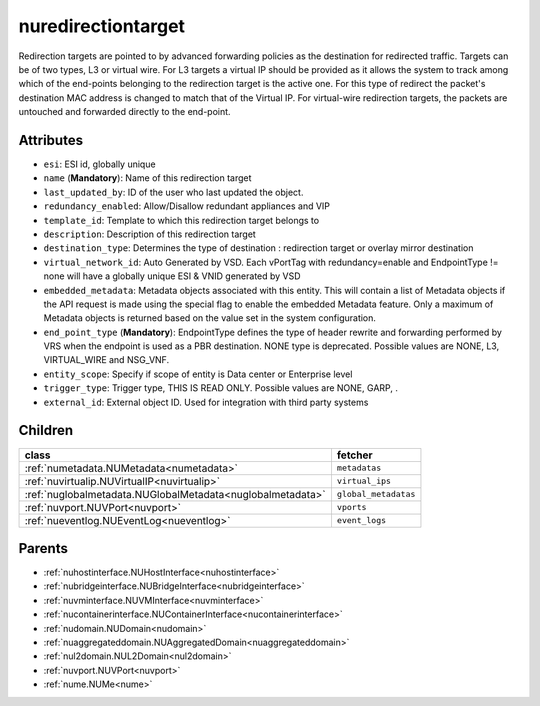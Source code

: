 .. _nuredirectiontarget:

nuredirectiontarget
===========================================

.. class:: nuredirectiontarget.NURedirectionTarget(bambou.nurest_object.NUMetaRESTObject,):

Redirection targets are pointed to by advanced forwarding policies as the destination for redirected traffic. Targets can be of two types, L3 or virtual wire. For L3 targets a virtual IP should be provided as it allows the system to track among which of the end-points belonging to the redirection target is the active one. For this type of redirect the packet's destination MAC address is changed to match that of the Virtual IP. For virtual-wire redirection targets, the packets are untouched and forwarded directly to the end-point.


Attributes
----------


- ``esi``: ESI id, globally unique

- ``name`` (**Mandatory**): Name of this redirection target

- ``last_updated_by``: ID of the user who last updated the object.

- ``redundancy_enabled``: Allow/Disallow redundant appliances and VIP

- ``template_id``: Template to which this redirection target belongs to

- ``description``: Description of this redirection target

- ``destination_type``: Determines the type of destination : redirection target or overlay mirror destination

- ``virtual_network_id``: Auto Generated by VSD. Each vPortTag with redundancy=enable and EndpointType != none will have a globally unique ESI & VNID generated by VSD

- ``embedded_metadata``: Metadata objects associated with this entity. This will contain a list of Metadata objects if the API request is made using the special flag to enable the embedded Metadata feature. Only a maximum of Metadata objects is returned based on the value set in the system configuration.

- ``end_point_type`` (**Mandatory**): EndpointType defines the type of header rewrite and forwarding performed by VRS when the endpoint is used as a PBR destination. NONE type is deprecated. Possible values are NONE, L3, VIRTUAL_WIRE and NSG_VNF.

- ``entity_scope``: Specify if scope of entity is Data center or Enterprise level

- ``trigger_type``: Trigger type, THIS IS READ ONLY. Possible values are NONE, GARP, .

- ``external_id``: External object ID. Used for integration with third party systems




Children
--------

================================================================================================================================================               ==========================================================================================
**class**                                                                                                                                                      **fetcher**

:ref:`numetadata.NUMetadata<numetadata>`                                                                                                                         ``metadatas`` 
:ref:`nuvirtualip.NUVirtualIP<nuvirtualip>`                                                                                                                      ``virtual_ips`` 
:ref:`nuglobalmetadata.NUGlobalMetadata<nuglobalmetadata>`                                                                                                       ``global_metadatas`` 
:ref:`nuvport.NUVPort<nuvport>`                                                                                                                                  ``vports`` 
:ref:`nueventlog.NUEventLog<nueventlog>`                                                                                                                         ``event_logs`` 
================================================================================================================================================               ==========================================================================================



Parents
--------


- :ref:`nuhostinterface.NUHostInterface<nuhostinterface>`

- :ref:`nubridgeinterface.NUBridgeInterface<nubridgeinterface>`

- :ref:`nuvminterface.NUVMInterface<nuvminterface>`

- :ref:`nucontainerinterface.NUContainerInterface<nucontainerinterface>`

- :ref:`nudomain.NUDomain<nudomain>`

- :ref:`nuaggregateddomain.NUAggregatedDomain<nuaggregateddomain>`

- :ref:`nul2domain.NUL2Domain<nul2domain>`

- :ref:`nuvport.NUVPort<nuvport>`

- :ref:`nume.NUMe<nume>`

